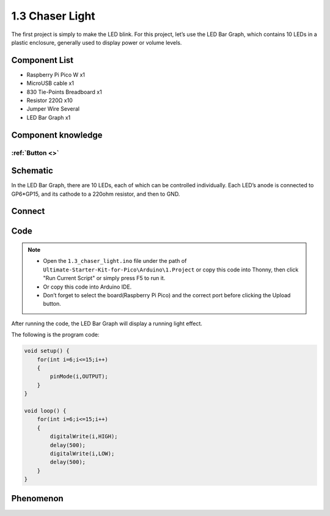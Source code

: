 1.3 Chaser Light
====================
The first project is simply to make the LED blink. For this project, let’s use 
the LED Bar Graph, which contains 10 LEDs in a plastic enclosure, generally used 
to display power or volume levels.

.. image:: img/1.detail/1.3.png

.. image:: img/1.detail/1.3-1.png

Component List
^^^^^^^^^^^^^^^
- Raspberry Pi Pico W x1
- MicroUSB cable x1
- 830 Tie-Points Breadboard x1
- Resistor 220Ω x10
- Jumper Wire Several
- LED Bar Graph x1

Component knowledge
^^^^^^^^^^^^^^^^^^^^
:ref:`Button <>`
"""""""""""""""""""""""""""

Schematic
^^^^^^^^^^
.. image:: img/2.sch/1.3.png

In the LED Bar Graph, there are 10 LEDs, each of which can be controlled individually. 
Each LED’s anode is connected to GP6*GP15, and its cathode to a 220ohm resistor, and then to GND.

Connect
^^^^^^^^^^
.. image:: img/3.connect/1.3.png

Code
^^^^^^^
.. note::

    * Open the ``1.3_chaser_light.ino`` file under the path of ``Ultimate-Starter-Kit-for-Pico\Arduino\1.Project`` or copy this code into Thonny, then click "Run Current Script" or simply press F5 to run it.

    * Or copy this code into Arduino IDE.

    * Don’t forget to select the board(Raspberry Pi Pico) and the correct port before clicking the Upload button.
  
After running the code, the LED Bar Graph will display a running light effect.

.. image:: img/4.software/1.3.png

The following is the program code:

.. code-block:: c++
    
    void setup() {
        for(int i=6;i<=15;i++)
        {
            pinMode(i,OUTPUT);
        }
    }

    void loop() {
        for(int i=6;i<=15;i++)
        {
            digitalWrite(i,HIGH);
            delay(500);
            digitalWrite(i,LOW);
            delay(500);    
        }
    }


Phenomenon
^^^^^^^^^^^
.. video:: img/5.phenomenon/1.3.mp4
    :width: 100%